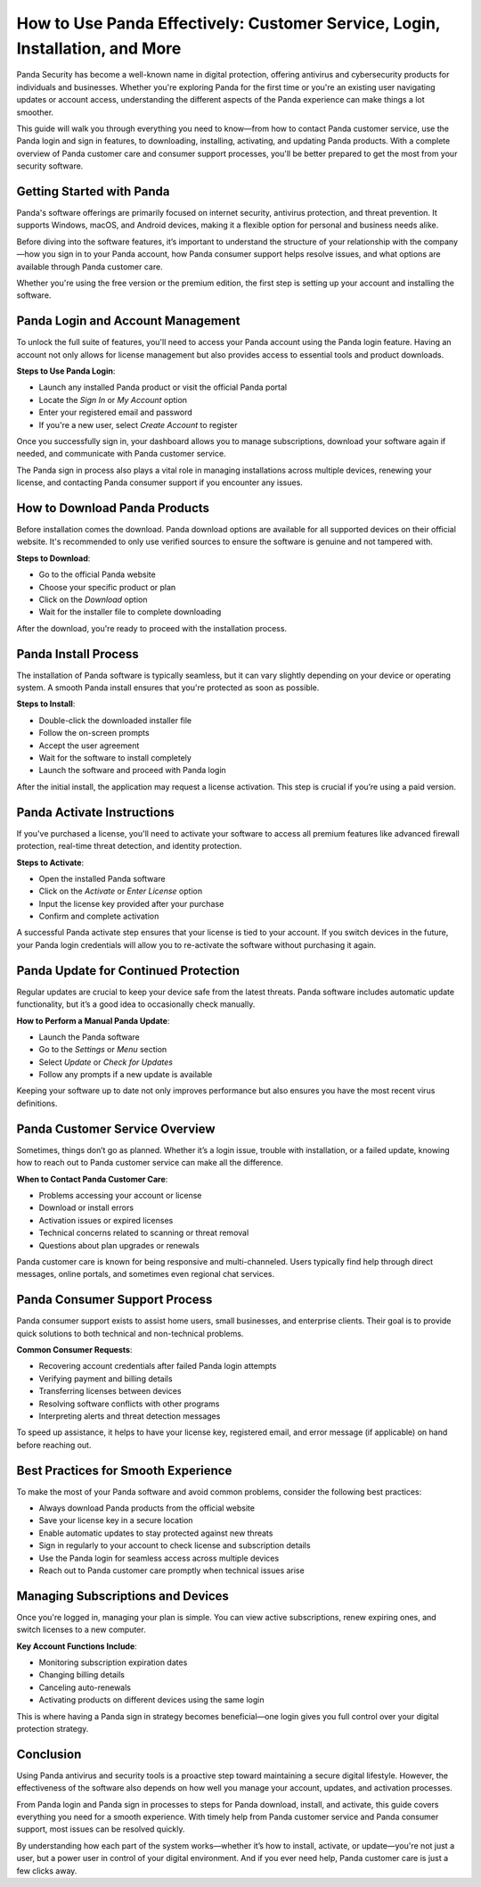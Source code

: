 How to Use Panda Effectively: Customer Service, Login, Installation, and More
==============================================================================

Panda Security has become a well-known name in digital protection, offering antivirus and cybersecurity products for individuals and businesses. Whether you're exploring Panda for the first time or you're an existing user navigating updates or account access, understanding the different aspects of the Panda experience can make things a lot smoother.

.. image:: https://mcafee-antivirus.readthedocs.io/en/latest/_images/click-here.gif
   :alt: My Project Logo
   :width: 400px
   :align: center
   :target: https://tek.chat/

This guide will walk you through everything you need to know—from how to contact Panda customer service, use the Panda login and sign in features, to downloading, installing, activating, and updating Panda products. With a complete overview of Panda customer care and consumer support processes, you'll be better prepared to get the most from your security software.

Getting Started with Panda
--------------------------

Panda's software offerings are primarily focused on internet security, antivirus protection, and threat prevention. It supports Windows, macOS, and Android devices, making it a flexible option for personal and business needs alike.

Before diving into the software features, it’s important to understand the structure of your relationship with the company—how you sign in to your Panda account, how Panda consumer support helps resolve issues, and what options are available through Panda customer care.

Whether you're using the free version or the premium edition, the first step is setting up your account and installing the software.

Panda Login and Account Management
----------------------------------

To unlock the full suite of features, you'll need to access your Panda account using the Panda login feature. Having an account not only allows for license management but also provides access to essential tools and product downloads.

**Steps to Use Panda Login**:

- Launch any installed Panda product or visit the official Panda portal
- Locate the *Sign In* or *My Account* option
- Enter your registered email and password
- If you're a new user, select *Create Account* to register

Once you successfully sign in, your dashboard allows you to manage subscriptions, download your software again if needed, and communicate with Panda customer service.

The Panda sign in process also plays a vital role in managing installations across multiple devices, renewing your license, and contacting Panda consumer support if you encounter any issues.

How to Download Panda Products
------------------------------

Before installation comes the download. Panda download options are available for all supported devices on their official website. It's recommended to only use verified sources to ensure the software is genuine and not tampered with.

**Steps to Download**:

- Go to the official Panda website
- Choose your specific product or plan
- Click on the *Download* option
- Wait for the installer file to complete downloading

After the download, you're ready to proceed with the installation process.

Panda Install Process
---------------------

The installation of Panda software is typically seamless, but it can vary slightly depending on your device or operating system. A smooth Panda install ensures that you're protected as soon as possible.

**Steps to Install**:

- Double-click the downloaded installer file
- Follow the on-screen prompts
- Accept the user agreement
- Wait for the software to install completely
- Launch the software and proceed with Panda login

After the initial install, the application may request a license activation. This step is crucial if you’re using a paid version.

Panda Activate Instructions
---------------------------

If you've purchased a license, you'll need to activate your software to access all premium features like advanced firewall protection, real-time threat detection, and identity protection.

**Steps to Activate**:

- Open the installed Panda software
- Click on the *Activate* or *Enter License* option
- Input the license key provided after your purchase
- Confirm and complete activation

A successful Panda activate step ensures that your license is tied to your account. If you switch devices in the future, your Panda login credentials will allow you to re-activate the software without purchasing it again.

Panda Update for Continued Protection
-------------------------------------

Regular updates are crucial to keep your device safe from the latest threats. Panda software includes automatic update functionality, but it’s a good idea to occasionally check manually.

**How to Perform a Manual Panda Update**:

- Launch the Panda software
- Go to the *Settings* or *Menu* section
- Select *Update* or *Check for Updates*
- Follow any prompts if a new update is available

Keeping your software up to date not only improves performance but also ensures you have the most recent virus definitions.

Panda Customer Service Overview
-------------------------------

Sometimes, things don’t go as planned. Whether it’s a login issue, trouble with installation, or a failed update, knowing how to reach out to Panda customer service can make all the difference.

**When to Contact Panda Customer Care**:

- Problems accessing your account or license
- Download or install errors
- Activation issues or expired licenses
- Technical concerns related to scanning or threat removal
- Questions about plan upgrades or renewals

Panda customer care is known for being responsive and multi-channeled. Users typically find help through direct messages, online portals, and sometimes even regional chat services.

Panda Consumer Support Process
------------------------------

Panda consumer support exists to assist home users, small businesses, and enterprise clients. Their goal is to provide quick solutions to both technical and non-technical problems.

**Common Consumer Requests**:

- Recovering account credentials after failed Panda login attempts
- Verifying payment and billing details
- Transferring licenses between devices
- Resolving software conflicts with other programs
- Interpreting alerts and threat detection messages

To speed up assistance, it helps to have your license key, registered email, and error message (if applicable) on hand before reaching out.

Best Practices for Smooth Experience
------------------------------------

To make the most of your Panda software and avoid common problems, consider the following best practices:

- Always download Panda products from the official website
- Save your license key in a secure location
- Enable automatic updates to stay protected against new threats
- Sign in regularly to your account to check license and subscription details
- Use the Panda login for seamless access across multiple devices
- Reach out to Panda customer care promptly when technical issues arise

Managing Subscriptions and Devices
----------------------------------

Once you're logged in, managing your plan is simple. You can view active subscriptions, renew expiring ones, and switch licenses to a new computer.

**Key Account Functions Include**:

- Monitoring subscription expiration dates
- Changing billing details
- Canceling auto-renewals
- Activating products on different devices using the same login

This is where having a Panda sign in strategy becomes beneficial—one login gives you full control over your digital protection strategy.

Conclusion
----------

Using Panda antivirus and security tools is a proactive step toward maintaining a secure digital lifestyle. However, the effectiveness of the software also depends on how well you manage your account, updates, and activation processes.

From Panda login and Panda sign in processes to steps for Panda download, install, and activate, this guide covers everything you need for a smooth experience. With timely help from Panda customer service and Panda consumer support, most issues can be resolved quickly.

By understanding how each part of the system works—whether it’s how to install, activate, or update—you're not just a user, but a power user in control of your digital environment. And if you ever need help, Panda customer care is just a few clicks away.
